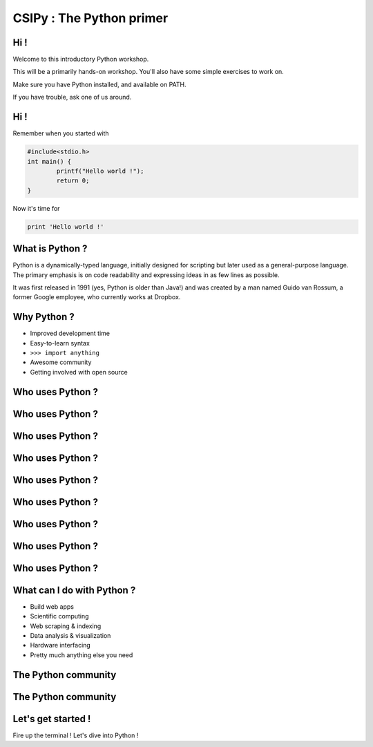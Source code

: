 =========================
CSIPy : The Python primer
=========================

.. image:: ./ui/img/python.png
	:align: center

Hi !
====

Welcome to this introductory Python workshop.

This will be a primarily hands-on workshop. You'll also have some simple exercises to work on. 

Make sure you have Python installed, and available on PATH.

If you have trouble, ask one of us around.

Hi !
====

Remember when you started with 

.. code-block:: c

	#include<stdio.h>
	int main() {
		printf("Hello world !");
		return 0;
	}

Now it's time for 

.. code-block:: python

	print 'Hello world !'

What is Python ?
================

Python is a dynamically-typed language, initially designed for scripting but later used as a general-purpose language. The primary emphasis is on code readability and expressing ideas in as few lines as possible.

It was first released in 1991 (yes, Python is older than Java!) and was created by a man named Guido van Rossum, a former Google employee, who currently works at Dropbox.

Why Python ?
============

* Improved development time
* Easy-to-learn syntax
* ``>>> import anything``
* Awesome community
* Getting involved with open source

Who uses Python ?
=================

.. image:: ./ui/img/google.png
	:align: center
	:scale: 50

Who uses Python ?
=================

.. image:: ./ui/img/youtube.png
	:align: center
	:scale: 50

Who uses Python ?
=================

.. image:: ./ui/img/yahoomail.png
	:align: center
	:scale: 100

Who uses Python ?
=================

.. image:: ./ui/img/dropbox.png
	:align: center
	:scale: 100

Who uses Python ?
=================

.. image:: ./ui/img/reddit.jpg
	:align: center
	:scale: 100

Who uses Python ?
=================

.. image:: ./ui/img/nasa.jpg
	:align: center
	:scale: 100

Who uses Python ?
=================

.. image:: ./ui/img/instagram.png
	:align: center
	:scale: 50

Who uses Python ?
=================

.. image:: ./ui/img/pinterest.png
	:align: center
	:scale: 50

Who uses Python ?
=================

.. image:: ./ui/img/disqus.jpeg
	:align: center
	:scale: 150

What can I do with Python ?
===========================

- Build web apps
- Scientific computing
- Web scraping & indexing
- Data analysis & visualization
- Hardware interfacing
- Pretty much anything else you need

The Python community
====================

.. image:: ./ui/img/github.png
	:align: center

The Python community
====================

.. image:: ./ui/img/pycon_montreal.png
	:align: left

.. image:: ./ui/img/pycon_india_2014.jpg
	:align: right

Let's get started !
===================

Fire up the terminal ! Let's dive into Python !


